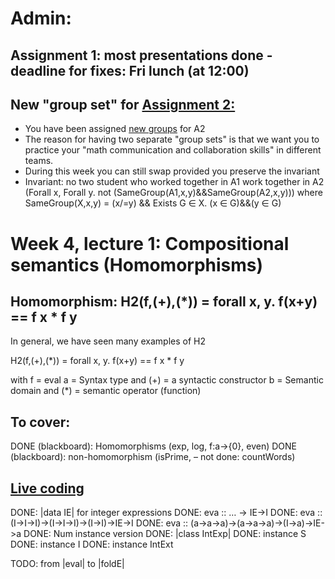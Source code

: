 * Admin:
** Assignment 1: most presentations done - deadline for fixes: Fri lunch (at 12:00)
** New "group set" for [[https://chalmers.instructure.com/courses/8975/assignments/10399][Assignment 2:]]
+ You have been assigned [[https://chalmers.instructure.com/courses/8975/pages/groups-for-assignments][new groups]] for A2
+ The reason for having two separate "group sets" is that we want you to practice your "math communication and collaboration skills" in different teams.
+ During this week you can still swap provided you preserve the invariant
+ Invariant: no two student who worked together in A1 work together in A2
    (Forall x, Forall y. not (SameGroup(A1,x,y)&&SameGroup(A2,x,y)))
      where SameGroup(X,x,y) = (x/=y) && Exists G \in X. (x \in G)&&(y \in G)
* Week 4, lecture 1: Compositional semantics (Homomorphisms)
** Homomorphism: H2(f,(+),(*)) = forall x, y. f(x+y) == f x * f y

In general, we have seen many examples of H2

  H2(f,(+),(*)) = forall x, y. f(x+y) == f x * f y

with
  f = eval
  a = Syntax type     and (+) = a syntactic constructor
  b = Semantic domain and (*) = semantic operator (function)

** To cover:
DONE (blackboard): Homomorphisms (exp, log, f:a->{0}, even)
DONE (blackboard): non-homomorphism (isPrime, -- not done: countWords)

** [[file:Live_4_1_2020.lhs::data%20IE%20where][Live coding]]
DONE: |data IE| for integer expressions
DONE: eva :: ... -> IE->I
DONE: eva :: (I->I->I)->(I->I->I)->(I->I)->IE->I
DONE: eva :: (a->a->a)->(a->a->a)->(I->a)->IE->a
DONE: Num instance version
DONE: |class IntExp|
DONE: instance S
DONE: instance I
DONE: instance IntExt


TODO: from |eval| to |foldE|
